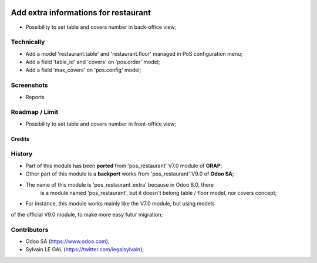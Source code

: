 .. image:: https://img.shields.io/badge/licence-AGPL--3-blue.svg
    :alt: License: AGPL-3

=====================================
Add extra informations for restaurant
=====================================

* Possibility to set table and covers number in back-office view;

Technically
-----------
* Add a model 'restaurant.table' and 'restaurant.floor' managed in PoS
  configuration menu;
* Add a field 'table_id' and 'covers' on 'pos.order' model;
* Add a field 'max_covers' on 'pos.config' model;

Screenshots
-----------

* Reports

.. image:: /pos_restaurant_extra/static/description/covers_daily_evolution.png
.. image:: /pos_restaurant_extra/static/description/covers_monthly_evolution.png
.. image:: /pos_restaurant_extra/static/description/covers_weekly_distribution.png
.. image:: /pos_restaurant_extra/static/description/covers_weekly_evolution.png


Roadmap / Limit
---------------

* Possibility to set table and covers number in front-office view;

Credits
=======

History
-------

* Part of this module has been **ported** from 'pos_restaurant' V7.0 module of
  **GRAP**;
* Other part of this module is a **backport** works from 'pos_restaurant' V9.0
  of **Odoo SA**;
* The name of this module is 'pos_restaurant_extra' because in Odoo 8.0, there
   is a module named 'pos_restaurant', but it doesn't belong table / floor
   model, nor covers concept;

* For instance, this module works mainly like the V7.0 module, but using models
of the official V9.0 module, to make more easy futur migration;

Contributors
------------
* Odoo SA (https://www.odoo.com);
* Sylvain LE GAL (https://twitter.com/legalsylvain);
